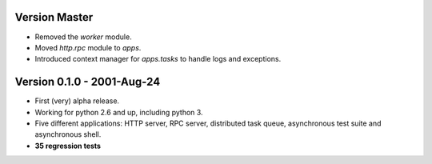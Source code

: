 Version Master
=======================================
* Removed the `worker` module.
* Moved `http.rpc` module to `apps`.
* Introduced context manager for `apps.tasks` to handle logs and exceptions.

Version 0.1.0 - 2001-Aug-24
=======================================

* First (very) alpha release.
* Working for python 2.6 and up, including python 3.
* Five different applications: HTTP server, RPC server, distributed task queue,
  asynchronous test suite and asynchronous shell.
* **35 regression tests**